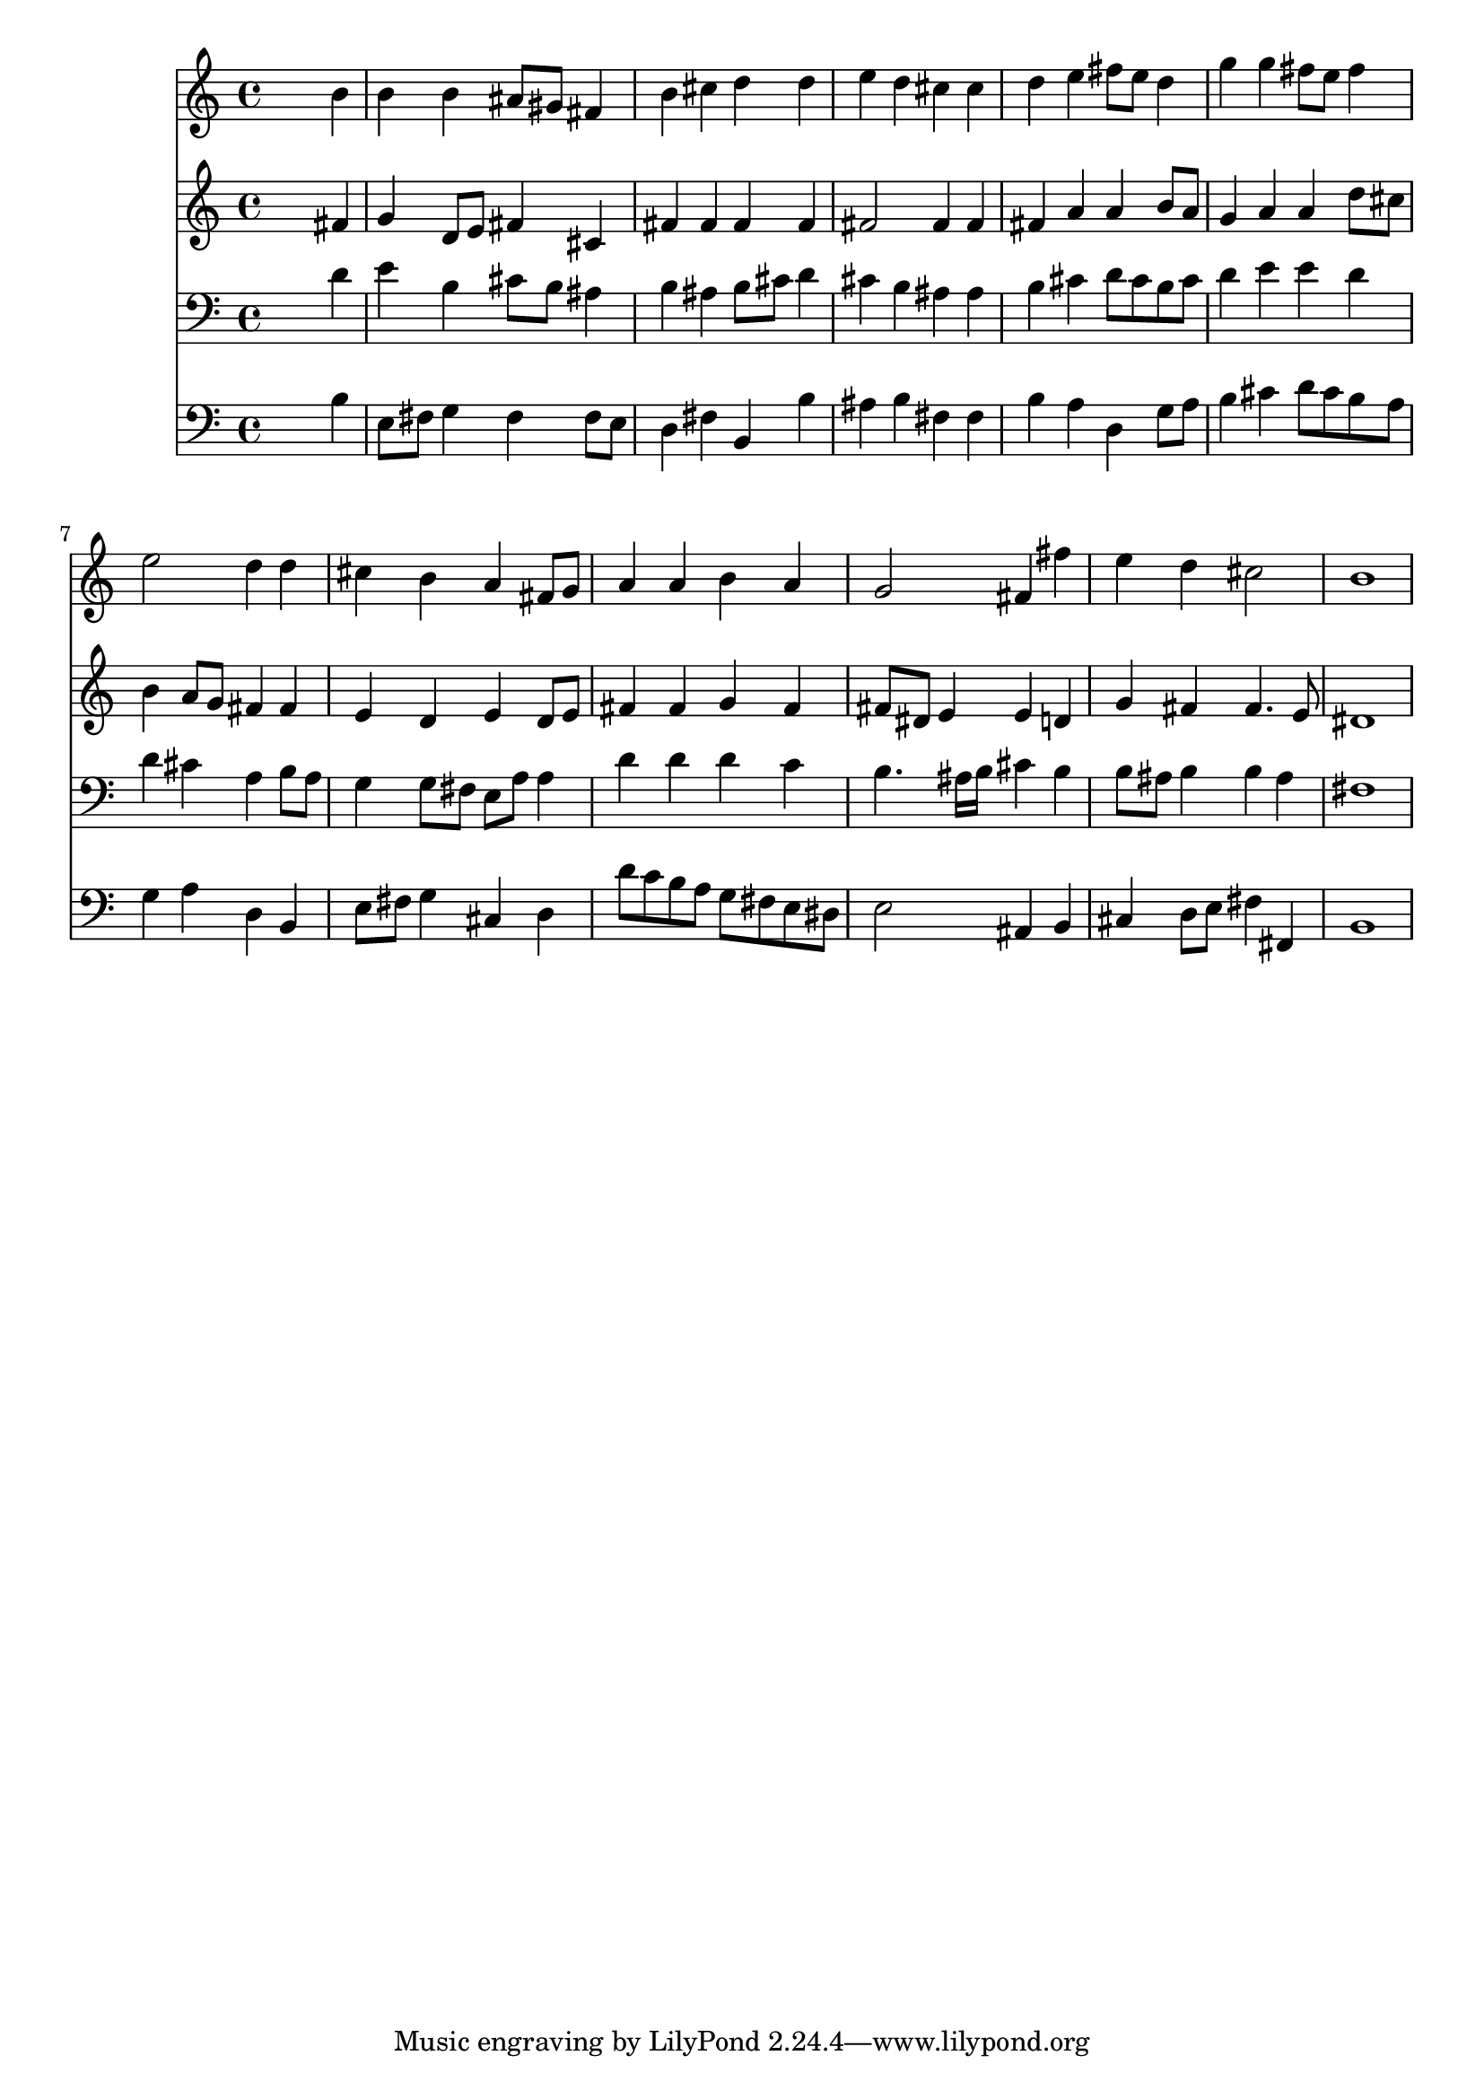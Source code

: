 % Lily was here -- automatically converted by /usr/local/lilypond/usr/bin/midi2ly from 024403b_.mid
\version "2.10.0"


trackAchannelA =  {
  
  \time 4/4 
  

  \key b \minor
  
  \tempo 4 = 96 
  
}

trackA = <<
  \context Voice = channelA \trackAchannelA
>>


trackBchannelA = \relative c {
  
  % [SEQUENCE_TRACK_NAME] Instrument 1
  s2. b''4 |
  % 2
  b b ais8 gis fis4 |
  % 3
  b cis d d |
  % 4
  e d cis cis |
  % 5
  d e fis8 e d4 |
  % 6
  g g fis8 e fis4 |
  % 7
  e2 d4 d |
  % 8
  cis b a fis8 g |
  % 9
  a4 a b a |
  % 10
  g2 fis4 fis' |
  % 11
  e d cis2 |
  % 12
  b1 |
  % 13
  
}

trackB = <<
  \context Voice = channelA \trackBchannelA
>>


trackCchannelA =  {
  
  % [SEQUENCE_TRACK_NAME] Instrument 2
  
}

trackCchannelB = \relative c {
  s2. fis'4 |
  % 2
  g d8 e fis4 cis |
  % 3
  fis fis fis fis |
  % 4
  fis2 fis4 fis |
  % 5
  fis a a b8 a |
  % 6
  g4 a a d8 cis |
  % 7
  b4 a8 g fis4 fis |
  % 8
  e d e d8 e |
  % 9
  fis4 fis g fis |
  % 10
  fis8 dis e4 e d |
  % 11
  g fis fis4. e8 |
  % 12
  dis1 |
  % 13
  
}

trackC = <<
  \context Voice = channelA \trackCchannelA
  \context Voice = channelB \trackCchannelB
>>


trackDchannelA =  {
  
  % [SEQUENCE_TRACK_NAME] Instrument 3
  
}

trackDchannelB = \relative c {
  s2. d'4 |
  % 2
  e b cis8 b ais4 |
  % 3
  b ais b8 cis d4 |
  % 4
  cis b ais ais |
  % 5
  b cis d8 cis b cis |
  % 6
  d4 e e d |
  % 7
  d cis a b8 a |
  % 8
  g4 g8 fis e a a4 |
  % 9
  d d d c |
  % 10
  b4. ais16 b cis4 b |
  % 11
  b8 ais b4 b ais |
  % 12
  fis1 |
  % 13
  
}

trackD = <<

  \clef bass
  
  \context Voice = channelA \trackDchannelA
  \context Voice = channelB \trackDchannelB
>>


trackEchannelA =  {
  
  % [SEQUENCE_TRACK_NAME] Instrument 4
  
}

trackEchannelB = \relative c {
  s2. b'4 |
  % 2
  e,8 fis g4 fis fis8 e |
  % 3
  d4 fis b, b' |
  % 4
  ais b fis fis |
  % 5
  b a d, g8 a |
  % 6
  b4 cis d8 cis b a |
  % 7
  g4 a d, b |
  % 8
  e8 fis g4 cis, d |
  % 9
  d'8 c b a g fis e dis |
  % 10
  e2 ais,4 b |
  % 11
  cis d8 e fis4 fis, |
  % 12
  b1 |
  % 13
  
}

trackE = <<

  \clef bass
  
  \context Voice = channelA \trackEchannelA
  \context Voice = channelB \trackEchannelB
>>


\score {
  <<
    \context Staff=trackB \trackB
    \context Staff=trackC \trackC
    \context Staff=trackD \trackD
    \context Staff=trackE \trackE
  >>
}
